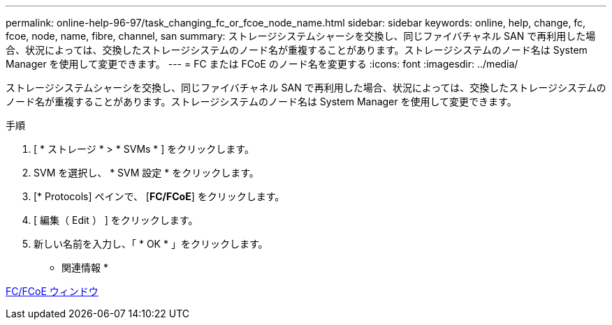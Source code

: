 ---
permalink: online-help-96-97/task_changing_fc_or_fcoe_node_name.html 
sidebar: sidebar 
keywords: online, help, change, fc, fcoe, node, name, fibre, channel, san 
summary: ストレージシステムシャーシを交換し、同じファイバチャネル SAN で再利用した場合、状況によっては、交換したストレージシステムのノード名が重複することがあります。ストレージシステムのノード名は System Manager を使用して変更できます。 
---
= FC または FCoE のノード名を変更する
:icons: font
:imagesdir: ../media/


[role="lead"]
ストレージシステムシャーシを交換し、同じファイバチャネル SAN で再利用した場合、状況によっては、交換したストレージシステムのノード名が重複することがあります。ストレージシステムのノード名は System Manager を使用して変更できます。

.手順
. [ * ストレージ * > * SVMs * ] をクリックします。
. SVM を選択し、 * SVM 設定 * をクリックします。
. [* Protocols] ペインで、 [*FC/FCoE*] をクリックします。
. [ 編集（ Edit ） ] をクリックします。
. 新しい名前を入力し、「 * OK * 」をクリックします。


* 関連情報 *

xref:reference_configurationprotocolsfcp.adoc[FC/FCoE ウィンドウ]
